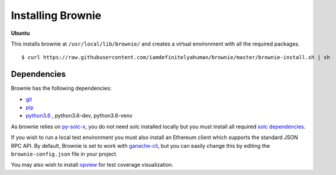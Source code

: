 .. _install:

==================
Installing Brownie
==================

**Ubuntu**

This installs brownie at ``/usr/local/lib/brownie/`` and creates a virtual environment with all the required packages.

::

    $ curl https://raw.githubusercontent.com/iamdefinitelyahuman/brownie/master/brownie-install.sh | sh


Dependencies
============

Brownie has the following dependencies:

* `git <https://git-scm.com/>`__
* `pip <https://pypi.org/project/pip/>`__
* `python3.6 <https://www.python.org/downloads/release/python-368/>`__ , python3.6-dev, python3.6-venv

As brownie relies on `py-solc-x <https://github.com/iamdefinitelyahuman/py-solc-x>`__, you do not need solc installed locally but you must install all required `solc dependencies <https://solidity.readthedocs.io/en/latest/installing-solidity.html#binary-packages>`__.

If you wish to run a local test environment you must also install an Ethereum client which supports the standard JSON RPC API. By default, Brownie is set to work with `ganache-cli <https://github.com/trufflesuite/ganache-cli>`__, but you can easily change this by editing the ``brownie-config.json`` file in your project.

You may also wish to install `opview <https://github.com/iamdefinitelyahuman/opview>`__ for test coverage visualization.
